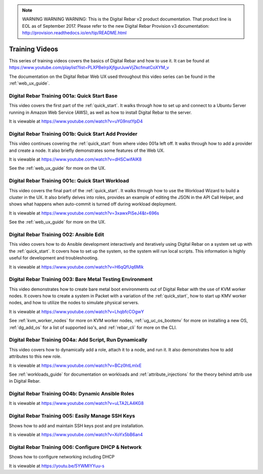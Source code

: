 
.. note:: WARNING WARNING WARNING:  This is the Digital Rebar v2 product documentation.  That product line is EOL as of September 2017.  Please refer to the new Digital Rebar Provision v3 documentation:  http:\/\/provision.readthedocs.io\/en\/tip\/README.html

.. index::
  pair: Videos; Training

.. _training-videos:

Training Videos
---------------

This series of training videos covers the basics of Digital Rebar and how to use it.  It can be found at https://www.youtube.com/playlist?list=PLXPBeIrpXjfgurJuwVjZkcfmatCoXYM_v

The documentation on the Digital Rebar Web UX used throughout this video series can be found in the :ref:`web_ux_guide`.

Digital Rebar Training 001a: Quick Start Base
~~~~~~~~~~~~~~~~~~~~~~~~~~~~~~~~~~~~~~~~~~~~~
This video covers the first part of the :ref:`quick_start`.  It walks through how to set up and connect to a Ubuntu Server running in Amazon Web Service (AWS), as well as how to install Digital Rebar to the server.

It is viewable at https://www.youtube.com/watch?v=uYG9nstYpD4

Digital Rebar Training 001b: Quick Start Add Provider
~~~~~~~~~~~~~~~~~~~~~~~~~~~~~~~~~~~~~~~~~~~~~~~~~~~~~
This video continues covering the :ref:`quick_start` from where video 001a left off.  It walks through how to add a provider and create a node.  It also briefly demonstrates some features of the Web UX.

It is viewable at https://www.youtube.com/watch?v=dHSCwifAlK8

See the :ref:`web_ux_guide` for more on the UX.

Digital Rebar Training 001c: Quick Start Workload
~~~~~~~~~~~~~~~~~~~~~~~~~~~~~~~~~~~~~~~~~~~~~~~~~
This video covers the final part of the :ref:`quick_start`.  It walks through how to use the Workload Wizard to build a cluster in the UX.  It also briefly delves into roles, provides an example of editing the JSON in the API Call Helper, and shows what happens when auto-commit is turned off during workload deployment.

It is viewable at https://www.youtube.com/watch?v=3xawxPiSeJ4&t=696s

See the :ref:`web_ux_guide` for more on the UX.

.. _training-ansible-edit:

Digital Rebar Training 002: Ansible Edit
~~~~~~~~~~~~~~~~~~~~~~~~~~~~~~~~~~~~~~~~
This video covers how to do Ansible development interactively and iteratively using Digital Rebar on a system set up with the :ref:`quick_start`.  It covers how to set up the system, so the system will run local scripts.  This information is highly useful for development and troubleshooting.

It is viewable at https://www.youtube.com/watch?v=H6qQfUq6MIk

.. _training-bare-metal:

Digital Rebar Training 003: Bare Metal Testing Environment
~~~~~~~~~~~~~~~~~~~~~~~~~~~~~~~~~~~~~~~~~~~~~~~~~~~~~~~~~~
This video demonstrates how to create bare metal boot environments out of Digital Rebar with the use of KVM worker nodes.  It covers how to create a system in Packet with a variation of the :ref:`quick_start`, how to start up KMV worker nodes, and how to utilize the nodes to simulate physical servers.

It is viewable at https://www.youtube.com/watch?v=LhqbfcCOgwY

See :ref:`kvm_worker_nodes` for more on KVM worker nodes, :ref:`ug_uc_os_bootenv` for more on installing a new OS, :ref:`dg_add_os` for a list of supported iso's, and :ref:`rebar_cli` for more on the CLI.

Digital Rebar Training 004a: Add Script, Run Dynamically
~~~~~~~~~~~~~~~~~~~~~~~~~~~~~~~~~~~~~~~~~~~~~~~~~~~~~~~~
This video covers how to dynamically add a role, attach it to a node, and run it.  It also demonstrates how to add attributes to this new role.

It is viewable at https://www.youtube.com/watch?v=BCz0htLmlxE

See :ref:`workloads_guide` for documentation on workloads and :ref:`attribute_injections` for the theory behind attrib use in Digital Rebar. 

Digital Rebar Training 004b: Dynamic Ansible Roles
~~~~~~~~~~~~~~~~~~~~~~~~~~~~~~~~~~~~~~~~~~~~~~~~~~


It is viewable at https://www.youtube.com/watch?v=uLTA2LA4KG8

Digital Rebar Training 005: Easily Manage SSH Keys
~~~~~~~~~~~~~~~~~~~~~~~~~~~~~~~~~~~~~~~~~~~~~~~~~~

Shows how to add and maintain SSH keys post and pre installation.

It is viewable at https://www.youtube.com/watch?v=XoYx5bB6an4

Digital Rebar Training 006: Configure DHCP & Network
~~~~~~~~~~~~~~~~~~~~~~~~~~~~~~~~~~~~~~~~~~~~~~~~~~~~

Shows how to configure networking including DHCP

It is viewable at https://youtu.be/5YWMlYYuu-s
